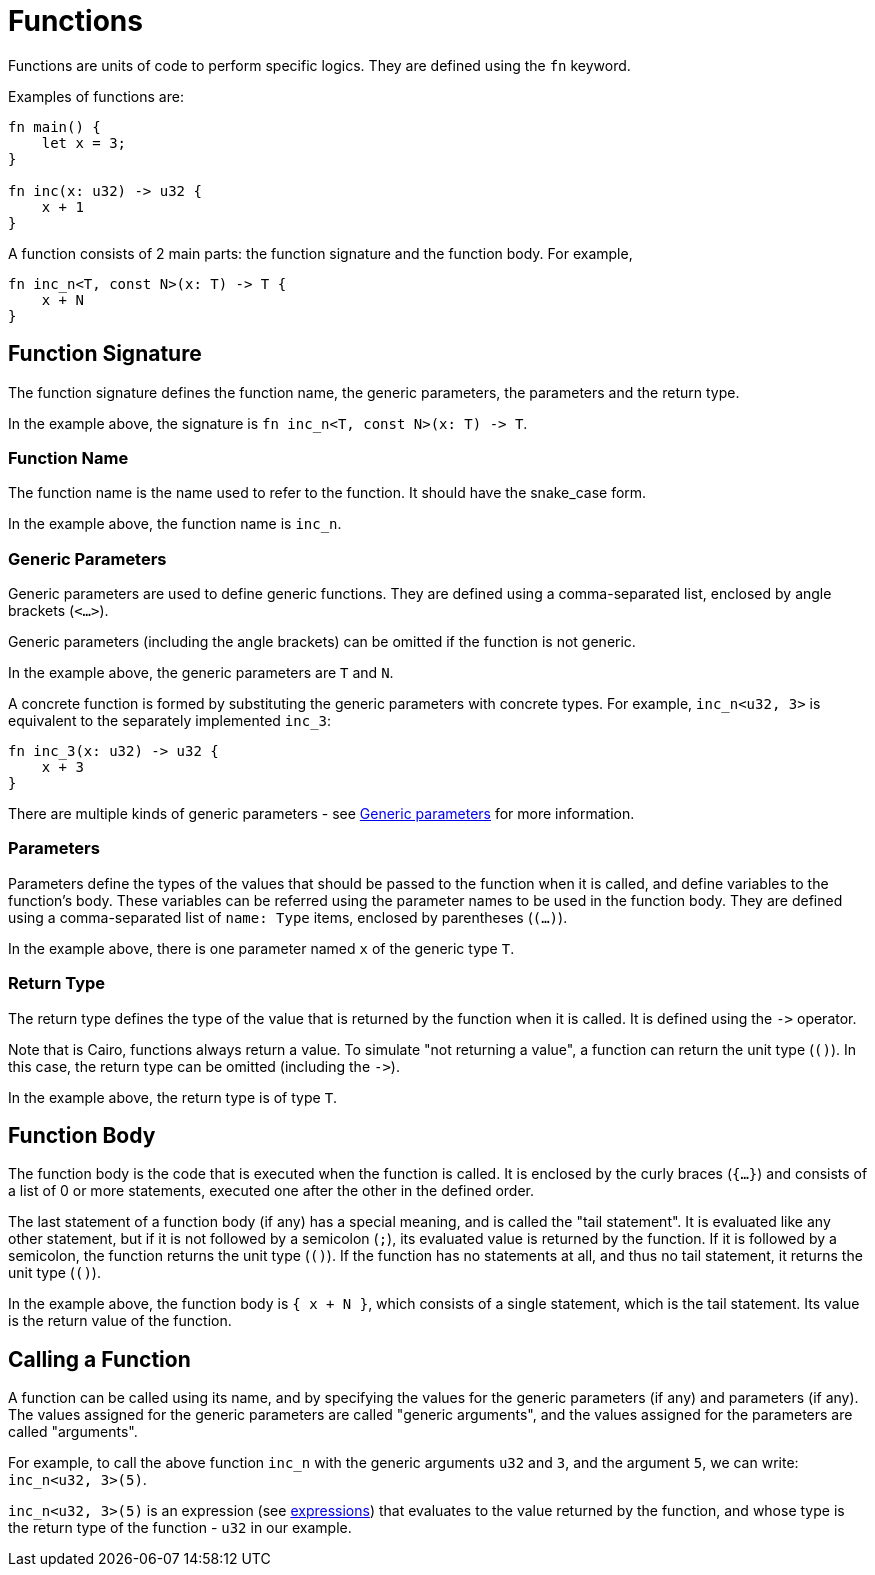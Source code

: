 = Functions

Functions are units of code to perform specific logics. They are defined using the `fn` keyword.

Examples of functions are:
[source]
----
fn main() {
    let x = 3;
}

fn inc(x: u32) -> u32 {
    x + 1
}
----

A function consists of 2 main parts: the function signature and the function body.
For example,
[source]
----
fn inc_n<T, const N>(x: T) -> T {
    x + N
}
----

== Function Signature

The function signature defines the function name, the generic parameters, the parameters and the
return type.

In the example above, the signature is `fn inc_n<T, const N>(x: T) \-> T`.

=== Function Name

The function name is the name used to refer to the function. It should have the snake_case form.

In the example above, the function name is `inc_n`.

=== Generic Parameters

Generic parameters are used to define generic functions.
They are defined using a comma-separated list, enclosed by angle brackets (`<...>`).

Generic parameters (including the angle brackets) can be omitted if the function is not generic.

In the example above, the generic parameters are `T` and `N`.

A concrete function is formed by substituting the generic parameters with concrete types. For
example, `inc_n<u32, 3>` is equivalent to the separately implemented `inc_3`:
[source]
----
fn inc_3(x: u32) -> u32 {
    x + 3
}
----

There are multiple kinds of generic parameters - see
link:generic-parameters.adoc[Generic parameters] for more information.

=== Parameters

Parameters define the types of the values that should be passed to the function when it is called,
and define variables to the function's body. These variables can be referred using the parameter
names to be used in the function body.
They are defined using a comma-separated list of `name: Type` items, enclosed by
parentheses (`(...)`).

In the example above, there is one parameter named `x` of the generic type `T`.

=== Return Type

The return type defines the type of the value that is returned by the function when it is called.
It is defined using the `\->` operator.

Note that is Cairo, functions always return a value.
To simulate "not returning a value", a function can return the unit type (`()`).
In this case, the return type can be omitted (including the `\->`).

In the example above, the return type is of type `T`.

== Function Body

The function body is the code that is executed when the function is called.
It is enclosed by the curly braces (`{...}`) and consists of a list of 0 or more statements,
executed one after the other in the defined order.

The last statement of a function body (if any) has a special meaning, and is called the
"tail statement".
It is evaluated like any other statement, but if it is not followed by a semicolon (`;`),
its evaluated value is returned by the function. If it is followed by a semicolon,
the function returns the unit type (`()`).
If the function has no statements at all, and thus no tail statement, it returns the unit type
(`()`).

In the example above, the function body is `{ x + N }`, which consists of a single statement,
which is the tail statement. Its value is the return value of the function.

== Calling a Function

A function can be called using its name, and by specifying the values for the generic parameters
(if any) and parameters (if any). The values assigned for the generic parameters are called
"generic arguments", and the values assigned for the parameters are called "arguments".

For example, to call the above function `inc_n` with the generic arguments `u32` and `3`,
and the argument `5`, we can write: `inc_n<u32, 3>(5)`.

`inc_n<u32, 3>(5)` is an expression (see link:expressions.adoc[expressions]) that evaluates to
the value returned by the function, and whose type is the return type of the function - `u32` in
our example.
